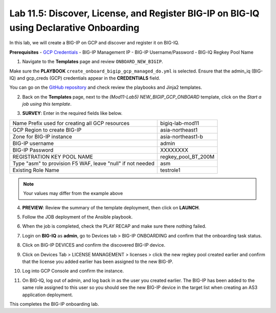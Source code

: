 Lab 11.5: Discover, License, and Register BIG-IP on BIG-IQ using Declarative Onboarding
---------------------------------------------------------------------------------------

In this lab, we will create a BIG-IP on GCP and discover and register it on BIG-IQ. 

**Prerequisites**
- |gcpcreds|_  
- BIG-IP Management IP
- BIG-IP Username/Password
- BIG-IQ Regkey Pool Name


1. Navigate to the **Templates** page and review ``ONBOARD_NEW_BIGIP``.

.. image:: pictures/lab-5-1.png
  :scale: 60%
  :align: center

Make sure the **PLAYBOOK** ``create_onboard_bigip_gcp_managed_do.yml`` is selected. Ensure that the admin_iq (BIG-IQ) and gcp_creds (GCP) credentials appear in the **CREDENTIALS** field.

.. image:: pictures/lab-5-2.png
  :scale: 60%
  :align: center

You can go on the `GitHub repository`_ and check review the playbooks and Jinja2 templates.

2. Back on the **Templates** page, next to the *(Mod11-Lab5) NEW_BIGIP_GCP_ONBOARD* template, click on the *Start a job using this template*.

.. image:: pictures/lab-5-3.png
  :scale: 60%
  :align: center

3. **SURVEY**: Enter in the required fields like below.

+------------------------------------------------------------+--------------------------+
| Name Prefix used for creating all GCP resources            | bigiq-lab-mod11          |
+------------------------------------------------------------+--------------------------+
| GCP Region to create BIG-IP                                | asia-northeast1          |
+------------------------------------------------------------+--------------------------+
| Zone for BIG-IP instance                                   | asia-northeast1-b        |
+------------------------------------------------------------+--------------------------+
| BIG-IP username                                            | admin                    |
+------------------------------------------------------------+--------------------------+
| BIG-IP Password                                            | XXXXXXXX                 |
+------------------------------------------------------------+--------------------------+
| REGISTRATION KEY POOL NAME                                 | regkey_pool_BT_200M      |
+------------------------------------------------------------+--------------------------+
| Type "asm" to provision F5 WAF, leave "null" if not needed | asm                      |
+------------------------------------------------------------+--------------------------+
| Existing Role Name                                         | testrole1                |
+------------------------------------------------------------+--------------------------+

.. note:: Your values may differ from the example above

.. image:: pictures/lab-5-4.png
  :scale: 60%
  :align: center

4. **PREVIEW**: Review the summary of the template deployment, then click on **LAUNCH**.

.. image:: pictures/lab-5-5.png
  :scale: 60%
  :align: center

5. Follow the JOB deployment of the Ansible playbook.

.. image:: pictures/lab-5-6.png
  :scale: 60%
  :align: center

6. When the job is completed, check the PLAY RECAP and make sure there nothing failed.

.. image:: pictures/lab-5-7.png
  :scale: 60%
  :align: center

7. Login on **BIG-IQ** as **admin**, go to Devices tab > BIG-IP ONBOARDING and confirm that the onboarding task status. 

.. image:: pictures/lab-5-8.png
  :scale: 60%
  :align: center

8. Click on BIG-IP DEVICES and confirm the discovered BIG-IP device. 

.. image:: pictures/lab-5-9.png
  :scale: 60%
  :align: center

9. Click on Devices Tab > LICENSE MANAGEMENT > licenses > click the new regkey pool created earlier and confirm that the license you added earlier has been assigned to the new BIG-IP. 

.. image:: pictures/lab-5-10.png
  :scale: 60%
  :align: center

10. Log into GCP Console and confirm the instance. 

.. image:: pictures/lab-5-11.png
  :scale: 60%
  :align: center

11. On BIG-IQ, log out of admin, and log back in as the user you created earlier. The BIG-IP has been added to the same role assigned to this user so you should see the new BIG-IP device in the target list when creating an AS3 application deployment.

.. image:: pictures/lab-5-12.png
  :scale: 60%
  :align: center

This completes the BIG-IP onboarding lab. 


.. |gcpcreds| replace:: GCP Credentials
.. _gcpcreds: https://cloud.google.com/iam/docs/creating-managing-service-account-keys
.. _GitHub repository: https://github.com/f5devcentral/f5-big-iq-lab/tree/develop/lab/f5-ansible-bigiq-as3-demo/tower

